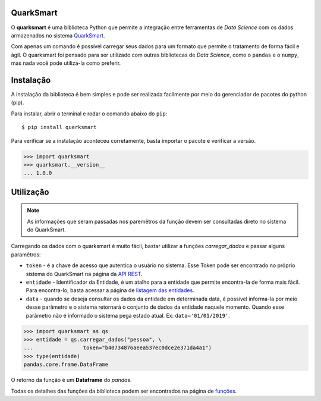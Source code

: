 QuarkSmart
===========

O **quarksmart** é uma biblioteca Python que permite a integração entre ferramentas de *Data Science*  
com os dados armazenados no sistema `QuarkSmart <https://quarkbi.esig.com.br>`_.

Com apenas um comando é possível carregar seus dados para um formato que permite o tratamento de forma fácil e ágil.
O quarksmart foi pensado para ser utilizado com outras bibliotecas de *Data Science*, como o ``pandas`` e o ``numpy``, mas nada
você pode utiliza-la como preferir.

Instalação
===========

A instalação da biblioteca é bem simples e pode ser realizada facilmente por meio do gerenciador de pacotes do python (pip).

Para instalar, abrir o terminal e rodar o comando abaixo do ``pip``: ::

    $ pip install quarksmart

Para verificar se a instalação aconteceu corretamente, basta importar o pacote e verificar a versão.

.. code-block:: python

   >>> import quarksmart
   >>> quarksmart.__version__
   ... 1.0.0

Utilização
===========
.. note::

   As informações que seram passadas nos paremêtros da função devem ser consultadas direto no sistema do QuarkSmart.

Carregando os dados com o quarksmart é muito fácil, bastar utilizar a funções *carregar_dados* e passar alguns paramêtros:

* ``token`` - é a chave de acesso que autentica o usuário no sistema. Esse Token pode ser encontrado no próprio sistema do QuarkSmart na página da `API REST`_.
* ``entidade`` - Identificador da Entidade, é um atalho para a entidade que permite encontra-la de forma mais fácil. Para encontra-lo, basta acessar a página de `listagem das entidades`_.
* ``data`` - quando se deseja consultar os dados da entidade em determinada data, é possível informa-la por meio desse parâmetro e o sistema retornará o conjunto de dados da entidade naquele momento. Quando esse parâmetro não é informado o sistema pega estado atual. Ex: ``data='01/01/2019'``.

.. code-block:: python

    >>> import quarksmart as qs
    >>> entidade = qs.carregar_dados("pessoa", \
    ...                token="b40734876aeea537ec0dce2e371da4a1")
    >>> type(entidade)
    pandas.core.frame.DataFrame

O retorno da função é um **Dataframe** do *pandas*.

Todas os detalhes das funções da biblioteca podem ser encontrados na página de `funções`_.

.. _`funções`: funcoes.html
.. _`API REST`: https://quarkbi.esig.com.br/app/extrator/entidade/api_rest.jsf
.. _`listagem das entidades`: https://quarkbi.esig.com.br/app/extrator/entidade/list.jsf